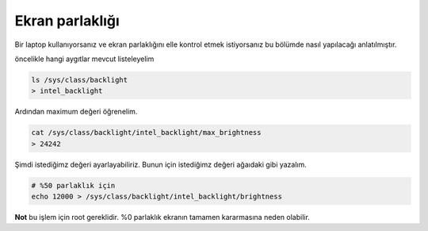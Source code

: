 Ekran parlaklığı
^^^^^^^^^^^^^^^^
Bir laptop kullanıyorsanız ve ekran parlaklığını elle kontrol etmek istiyorsanız bu bölümde nasıl yapılacağı anlatılmıştır.

öncelikle hangi aygıtlar mevcut listeleyelim

.. code-block:: shell

    ls /sys/class/backlight
    > intel_backlight

Ardından maximum değeri öğrenelim.

.. code-block:: shell

    cat /sys/class/backlight/intel_backlight/max_brightness
    > 24242

Şimdi istediğimz değeri ayarlayabiliriz. Bunun için istediğimz değeri ağaıdaki gibi yazalım.

.. code-block:: shell

    # %50 parlaklık için
    echo 12000 > /sys/class/backlight/intel_backlight/brightness

**Not** bu işlem için root gereklidir. %0 parlaklık ekranın tamamen kararmasına neden olabilir.

